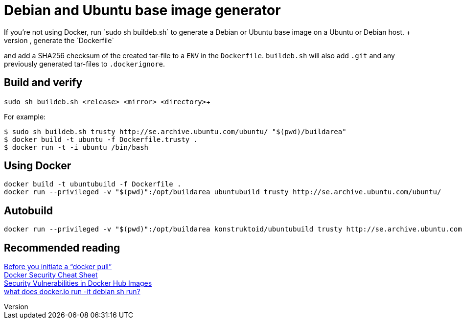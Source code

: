 = Debian and Ubuntu base image generator
If you're not using Docker, run `sudo sh buildeb.sh` to generate a Debian or Ubuntu base image on a Ubuntu or Debian host. +
It will use `debootstrap`, create a tar-file, generate the `Dockerfile`
and add a SHA256 checksum of the created tar-file to a `ENV` in the `Dockerfile`.
`buildeb.sh` will also add `.git` and any previously generated tar-files
to `.dockerignore`.

== Build and verify
`sudo sh buildeb.sh <release> <mirror> <directory>`+

For example:
```sh
$ sudo sh buildeb.sh trusty http://se.archive.ubuntu.com/ubuntu/ "$(pwd)/buildarea"
$ docker build -t ubuntu -f Dockerfile.trusty .
$ docker run -t -i ubuntu /bin/bash
```

== Using Docker
```sh
docker build -t ubuntubuild -f Dockerfile .
docker run --privileged -v "$(pwd)":/opt/buildarea ubuntubuild trusty http://se.archive.ubuntu.com/ubuntu/
```

== Autobuild
```sh
docker run --privileged -v "$(pwd)":/opt/buildarea konstruktoid/ubuntubuild trusty http://se.archive.ubuntu.com/ubuntu/
```

== Recommended reading
https://securityblog.redhat.com/2014/12/18/before-you-initiate-a-docker-pull/[Before you initiate a “docker pull”] +
https://github.com/konstruktoid/Docker/blob/master/Security/CheatSheet.adoc[Docker Security Cheat Sheet] +
http://www.infoq.com/news/2015/05/Docker-Image-Vulnerabilities[Security Vulnerabilities in Docker Hub Images] +
https://joeyh.name/blog/entry/docker_run_debian/[what does docker.io run -it debian sh run?]
